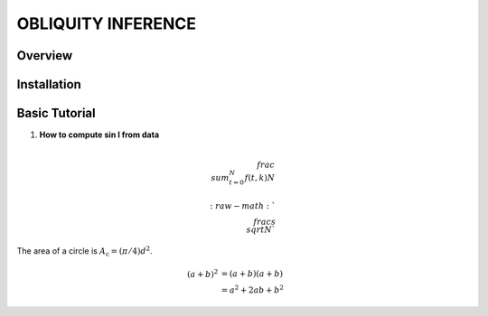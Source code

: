 OBLIQUITY INFERENCE
==================================================

Overview
--------

Installation
--------


Basic Tutorial
--------

1. **How to compute sin I from data**

.. math::

   \\frac{ \\sum_{t=0}^{N}f(t,k) }{N}
   

   :raw-math:`$$ \\frac{s}{\\sqrt{N}} $$`

	     
The area of a circle is :math:`A_\text{c} = (\pi/4) d^2`.

.. math::
   
   (a + b)^2  &=  (a + b)(a + b) \\
   &=  a^2 + 2ab + b^2
